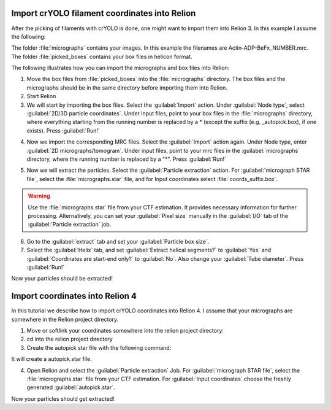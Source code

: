 Import crYOLO filament coordinates into Relion
^^^^^^^^^^^^^^^^^^^^^^^^^^^^^^^^^^^^^^^^^^^^^^

After the picking of filaments with crYOLO is done, one might want to import them into Relion 3. In this example I assume the following:

The folder :file:`micrographs` contains your images. In this example the filenames are Actin-ADP-BeFx_NUMBER.mrc.
The folder :file:`picked_boxes` contains your box files in helicon format.

The following illustrates how you can import the micrographs and box files into Relion:

1. Move the box files from :file:`picked_boxes` into the :file:`micrographs` directory. The box files and the micrographs should be in the same directory before importing them into Relion.

2. Start Relion

3. We will start by importing the box files. Select the :guilabel:`Import` action. Under :guilabel:`Node type`, select :guilabel:`2D/3D particle coordinates`. Under input files, point to your box files in the :file:`micrographs` directory, where everything starting from the running number is replaced by a * (except the suffix (e.g. _autopick.box), if one exists). Press :guilabel:`Run!`

.. image:: ../img/relion/01.png
    :width: 600

4. Now we import the corresponding MRC files. Select the :guilabel:`Import` action again. Under Node type, enter :guilabel:`2D micrographs/tomogram`. Under input files, point to your mrc files in the :guilabel:`micrographs` directory, where the running number is replaced by a "*". Press :guilabel:`Run!`

.. image:: ../img/relion/02.png
    :width: 600

5. Now we will extract the particles. Select the :guilabel:`Particle extraction` action. For :guilabel:`micrograph STAR file`, select the :file:`micrographs.star` file, and for Input coordinates select :file:`coords_suffix.box`.

.. warning::
    Use the :file:`micrographs.star` file from your CTF estimation. It provides necessary information for further processing. Alternatively, you can set your :guilabel:`Pixel size` manually in the :guilabel:`I/O` tab of the :guilabel:`Particle extraction` job.

.. image:: ../img/relion/03.png
    :width: 600

6. Go to the :guilabel:`extract` tab and set your :guilabel:`Particle box size`.

7. Select the :guilabel:`Helix` tab, and set :guilabel:`Extract helical segments?` to :guilabel:`Yes` and :guilabel:`Coordinates are start-end only?` to :guilabel:`No`. Also change your :guilabel:`Tube diameter`. Press :guilabel:`Run!`

Now your particles should be extracted!


Import coordinates into Relion 4
^^^^^^^^^^^^^^^^^^^^^^^^^^^^^^^^^^

In this tutorial we describe how to import crYOLO coordinates into Relion 4. I assume that your micrographs are somewhere in the Relion project directory.

1. Move or softlink your coordinates somewhere into the relion project directory:

2. cd into the relion project directory

3. Create the autopick star file with the following command:

.. prompt:: bash $

    cryolo_boxmanager_tools.py createAutopick -m path/to/micrographs/*.mrc -c path/to/box/or/star/files/*.star -o ./

It will create a autopick.star file.

4. Open Relion and select the :guilabel:`Particle extraction` Job. For :guilabel:`micrograph STAR file`, select the :file:`micrographs.star` file from your CTF estimation. For :guilabel:`Input coordinates` choose the freshly generated :guilabel:`autopick.star`.

Now your particles should get extracted!